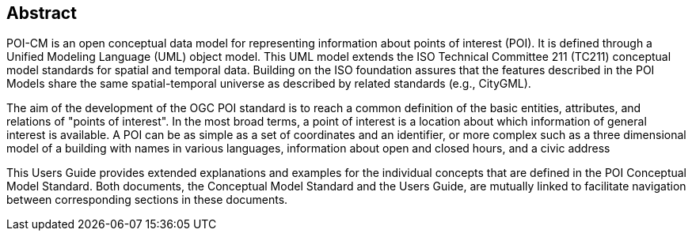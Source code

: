 [.preface]
[[abstract_section]]
== Abstract

POI-CM is an open conceptual data model for representing information about points of interest (POI). It is defined through a Unified Modeling Language (UML) object model. This UML model extends the ISO Technical Committee 211 (TC211) conceptual model standards for spatial and temporal data. Building on the ISO foundation assures that the features described in the POI Models share the same spatial-temporal universe as described by related standards (e.g., CityGML).

The aim of the development of the OGC POI standard is to reach a common definition of the basic entities, attributes, and relations of "points of interest". In the most broad terms, a point of interest is a location about which information of general interest is available. A POI can be as simple as a set of coordinates and an identifier, or more complex such as a three dimensional model of a building with names in various languages, information about open and closed hours, and a civic address

This Users Guide provides extended explanations and examples for the individual concepts that are defined in the POI Conceptual Model Standard. Both documents, the Conceptual Model Standard and the Users Guide, are mutually linked to facilitate navigation between corresponding sections in these documents.

